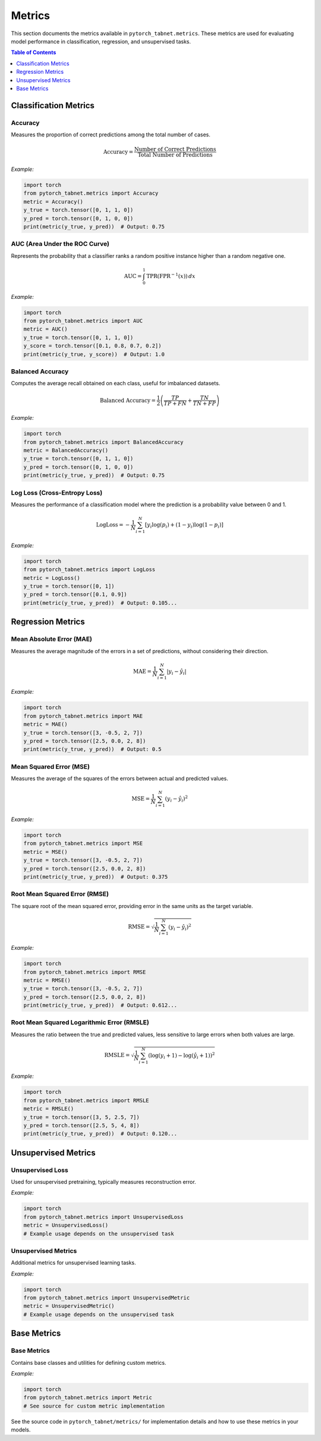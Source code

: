 Metrics
=======

This section documents the metrics available in ``pytorch_tabnet.metrics``. These metrics are used for evaluating model performance in classification, regression, and unsupervised tasks.

.. contents:: Table of Contents
   :depth: 1

Classification Metrics
---------------------

**Accuracy**
^^^^^^^^^^^^
Measures the proportion of correct predictions among the total number of cases.

.. math::
   \mathrm{Accuracy} = \frac{\text{Number of Correct Predictions}}{\text{Total Number of Predictions}}

*Example:*

.. code-block:: python

   import torch
   from pytorch_tabnet.metrics import Accuracy
   metric = Accuracy()
   y_true = torch.tensor([0, 1, 1, 0])
   y_pred = torch.tensor([0, 1, 0, 0])
   print(metric(y_true, y_pred))  # Output: 0.75

**AUC (Area Under the ROC Curve)**
^^^^^^^^^^^^^^^^^^^^^^^^^^^^^^^^^^
Represents the probability that a classifier ranks a random positive instance higher than a random negative one.

.. math::
   \mathrm{AUC} = \int_{0}^{1} \mathrm{TPR}(\mathrm{FPR}^{-1}(x)) \, dx

*Example:*

.. code-block:: python

   import torch
   from pytorch_tabnet.metrics import AUC
   metric = AUC()
   y_true = torch.tensor([0, 1, 1, 0])
   y_score = torch.tensor([0.1, 0.8, 0.7, 0.2])
   print(metric(y_true, y_score))  # Output: 1.0

**Balanced Accuracy**
^^^^^^^^^^^^^^^^^^^^^
Computes the average recall obtained on each class, useful for imbalanced datasets.

.. math::
   \mathrm{Balanced\ Accuracy} = \frac{1}{2} \left( \frac{TP}{TP+FN} + \frac{TN}{TN+FP} \right)

*Example:*

.. code-block:: python

   import torch
   from pytorch_tabnet.metrics import BalancedAccuracy
   metric = BalancedAccuracy()
   y_true = torch.tensor([0, 1, 1, 0])
   y_pred = torch.tensor([0, 1, 0, 0])
   print(metric(y_true, y_pred))  # Output: 0.75

**Log Loss (Cross-Entropy Loss)**
^^^^^^^^^^^^^^^^^^^^^^^^^^^^^^^^^^
Measures the performance of a classification model where the prediction is a probability value between 0 and 1.

.. math::
   \mathrm{LogLoss} = -\frac{1}{N} \sum_{i=1}^N \left[ y_i \log(p_i) + (1-y_i) \log(1-p_i) \right]

*Example:*

.. code-block:: python

   import torch
   from pytorch_tabnet.metrics import LogLoss
   metric = LogLoss()
   y_true = torch.tensor([0, 1])
   y_pred = torch.tensor([0.1, 0.9])
   print(metric(y_true, y_pred))  # Output: 0.105...

Regression Metrics
------------------

**Mean Absolute Error (MAE)**
^^^^^^^^^^^^^^^^^^^^^^^^^^^^^^
Measures the average magnitude of the errors in a set of predictions, without considering their direction.

.. math::
   \mathrm{MAE} = \frac{1}{N} \sum_{i=1}^N |y_i - \hat{y}_i|

*Example:*

.. code-block:: python

   import torch
   from pytorch_tabnet.metrics import MAE
   metric = MAE()
   y_true = torch.tensor([3, -0.5, 2, 7])
   y_pred = torch.tensor([2.5, 0.0, 2, 8])
   print(metric(y_true, y_pred))  # Output: 0.5

**Mean Squared Error (MSE)**
^^^^^^^^^^^^^^^^^^^^^^^^^^^^^
Measures the average of the squares of the errors between actual and predicted values.

.. math::
   \mathrm{MSE} = \frac{1}{N} \sum_{i=1}^N (y_i - \hat{y}_i)^2

*Example:*

.. code-block:: python

   import torch
   from pytorch_tabnet.metrics import MSE
   metric = MSE()
   y_true = torch.tensor([3, -0.5, 2, 7])
   y_pred = torch.tensor([2.5, 0.0, 2, 8])
   print(metric(y_true, y_pred))  # Output: 0.375

**Root Mean Squared Error (RMSE)**
^^^^^^^^^^^^^^^^^^^^^^^^^^^^^^^^^^^
The square root of the mean squared error, providing error in the same units as the target variable.

.. math::
   \mathrm{RMSE} = \sqrt{\frac{1}{N} \sum_{i=1}^N (y_i - \hat{y}_i)^2}

*Example:*

.. code-block:: python

   import torch
   from pytorch_tabnet.metrics import RMSE
   metric = RMSE()
   y_true = torch.tensor([3, -0.5, 2, 7])
   y_pred = torch.tensor([2.5, 0.0, 2, 8])
   print(metric(y_true, y_pred))  # Output: 0.612...

**Root Mean Squared Logarithmic Error (RMSLE)**
^^^^^^^^^^^^^^^^^^^^^^^^^^^^^^^^^^^^^^^^^^^^^^^^
Measures the ratio between the true and predicted values, less sensitive to large errors when both values are large.

.. math::
   \mathrm{RMSLE} = \sqrt{\frac{1}{N} \sum_{i=1}^N \left( \log(y_i + 1) - \log(\hat{y}_i + 1) \right)^2}

*Example:*

.. code-block:: python

   import torch
   from pytorch_tabnet.metrics import RMSLE
   metric = RMSLE()
   y_true = torch.tensor([3, 5, 2.5, 7])
   y_pred = torch.tensor([2.5, 5, 4, 8])
   print(metric(y_true, y_pred))  # Output: 0.120...

Unsupervised Metrics
--------------------

**Unsupervised Loss**
^^^^^^^^^^^^^^^^^^^^^
Used for unsupervised pretraining, typically measures reconstruction error.

*Example:*

.. code-block:: python

   import torch
   from pytorch_tabnet.metrics import UnsupervisedLoss
   metric = UnsupervisedLoss()
   # Example usage depends on the unsupervised task

**Unsupervised Metrics**
^^^^^^^^^^^^^^^^^^^^^^^^
Additional metrics for unsupervised learning tasks.

*Example:*

.. code-block:: python

   import torch
   from pytorch_tabnet.metrics import UnsupervisedMetric
   metric = UnsupervisedMetric()
   # Example usage depends on the unsupervised task

Base Metrics
------------

**Base Metrics**
^^^^^^^^^^^^^^^^
Contains base classes and utilities for defining custom metrics.

*Example:*

.. code-block:: python

   import torch
   from pytorch_tabnet.metrics import Metric
   # See source for custom metric implementation

See the source code in ``pytorch_tabnet/metrics/`` for implementation details and how to use these metrics in your models.
